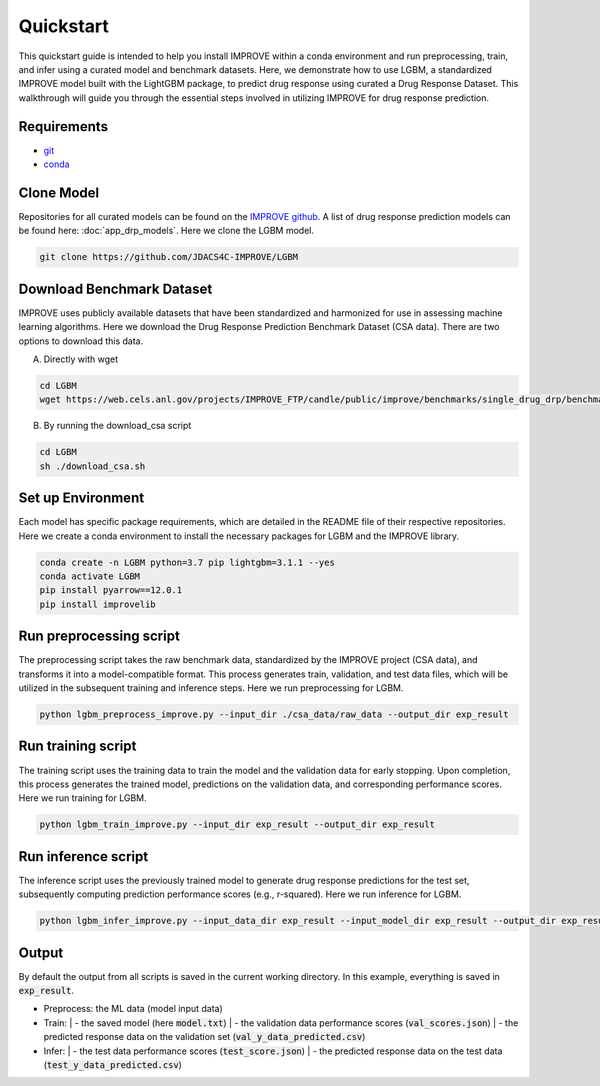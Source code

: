 Quickstart
=================================
This quickstart guide is intended to help you install IMPROVE within a conda environment and run preprocessing, train, and infer using a curated model and benchmark datasets.
Here, we demonstrate how to use LGBM, a standardized IMPROVE model built with the LightGBM package, to predict drug response using curated a Drug Response Dataset. This walkthrough will guide you through the essential steps involved in utilizing IMPROVE for drug response prediction.

Requirements
-----------------------------

- `git <https://github.com>`_
- `conda <https://docs.conda.io/en/latest/>`_


Clone Model
-----------------------------
Repositories for all curated models can be found on the `IMPROVE github <https://github.com/JDACS4C-IMPROVE/>`_. 
A list of drug response prediction models can be found here: :doc:`app_drp_models`. 
Here we clone the LGBM model.

.. code-block:: bash

    git clone https://github.com/JDACS4C-IMPROVE/LGBM



Download Benchmark Dataset
-----------------------------
IMPROVE uses publicly available datasets that have been standardized and harmonized for use in assessing machine learning algorithms. 
Here we download the Drug Response Prediction Benchmark Dataset (CSA data). There are two options to download this data.

A. Directly with wget

.. code-block:: bash

    cd LGBM
    wget https://web.cels.anl.gov/projects/IMPROVE_FTP/candle/public/improve/benchmarks/single_drug_drp/benchmark-data-pilot1/csa_data/

B. By running the download_csa script

.. code-block:: bash

    cd LGBM
    sh ./download_csa.sh


Set up Environment
-----------------------------
Each model has specific package requirements, which are detailed in the README file of their respective repositories.
Here we create a conda environment to install the necessary packages for LGBM and the IMPROVE library.

.. code-block:: bash

    conda create -n LGBM python=3.7 pip lightgbm=3.1.1 --yes
    conda activate LGBM
    pip install pyarrow==12.0.1
    pip install improvelib


Run preprocessing script
-----------------------------
The preprocessing script takes the raw benchmark data, standardized by the IMPROVE project (CSA data), and transforms it into a model-compatible format. This process generates train, validation, and test data files, which will be utilized in the subsequent training and inference steps.
Here we run preprocessing for LGBM.

.. code-block:: bash

    python lgbm_preprocess_improve.py --input_dir ./csa_data/raw_data --output_dir exp_result


Run training script
-----------------------------
The training script uses the training data to train the model and the validation data for early stopping. Upon completion, this process generates the trained model, predictions on the validation data, and corresponding performance scores.
Here we run training for LGBM.

.. code-block:: bash

    python lgbm_train_improve.py --input_dir exp_result --output_dir exp_result


Run inference script
-----------------------------
The inference script uses the previously trained model to generate drug response predictions for the test set, subsequently computing prediction performance scores (e.g., r-squared).
Here we run inference for LGBM.

.. code-block:: bash

    python lgbm_infer_improve.py --input_data_dir exp_result --input_model_dir exp_result --output_dir exp_result --calc_infer_score true


Output
-----------------------------
By default the output from all scripts is saved in the current working directory. In this example, everything is saved in :code:`exp_result`.

- Preprocess: the ML data (model input data)

- Train:
  | - the saved model (here :code:`model.txt`)
  | - the validation data performance scores (:code:`val_scores.json`)
  | - the predicted response data on the validation set (:code:`val_y_data_predicted.csv`)

- Infer:
  | - the test data performance scores (:code:`test_score.json`)
  | - the predicted response data on the test data (:code:`test_y_data_predicted.csv`)